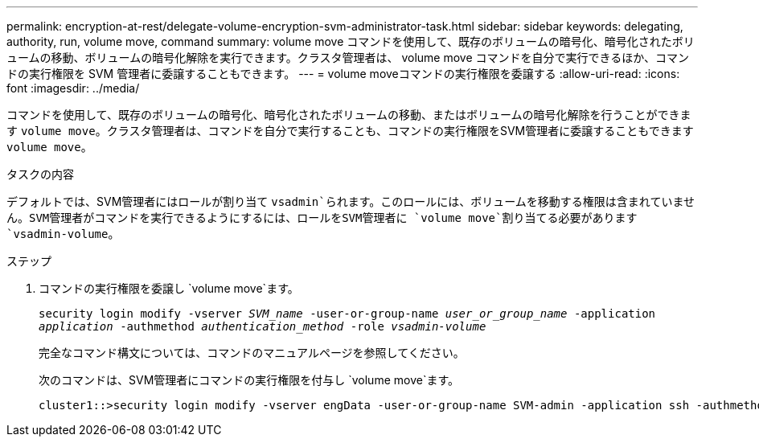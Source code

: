 ---
permalink: encryption-at-rest/delegate-volume-encryption-svm-administrator-task.html 
sidebar: sidebar 
keywords: delegating, authority, run, volume move, command 
summary: volume move コマンドを使用して、既存のボリュームの暗号化、暗号化されたボリュームの移動、ボリュームの暗号化解除を実行できます。クラスタ管理者は、 volume move コマンドを自分で実行できるほか、コマンドの実行権限を SVM 管理者に委譲することもできます。 
---
= volume moveコマンドの実行権限を委譲する
:allow-uri-read: 
:icons: font
:imagesdir: ../media/


[role="lead"]
コマンドを使用して、既存のボリュームの暗号化、暗号化されたボリュームの移動、またはボリュームの暗号化解除を行うことができます `volume move`。クラスタ管理者は、コマンドを自分で実行することも、コマンドの実行権限をSVM管理者に委譲することもできます `volume move`。

.タスクの内容
デフォルトでは、SVM管理者にはロールが割り当て `vsadmin`られます。このロールには、ボリュームを移動する権限は含まれていません。SVM管理者がコマンドを実行できるようにするには、ロールをSVM管理者に `volume move`割り当てる必要があります `vsadmin-volume`。

.ステップ
. コマンドの実行権限を委譲し `volume move`ます。
+
`security login modify -vserver _SVM_name_ -user-or-group-name _user_or_group_name_ -application _application_ -authmethod _authentication_method_ -role _vsadmin-volume_`

+
完全なコマンド構文については、コマンドのマニュアルページを参照してください。

+
次のコマンドは、SVM管理者にコマンドの実行権限を付与し `volume move`ます。

+
[listing]
----
cluster1::>security login modify -vserver engData -user-or-group-name SVM-admin -application ssh -authmethod domain -role vsadmin-volume
----

